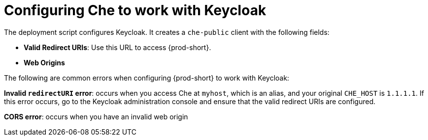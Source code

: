 [id="configuring-che-to-work-with-keycloak_{context}"]
= Configuring Che to work with Keycloak

The deployment script configures Keycloak. It creates a `che-public` client with the following fields:

* *Valid Redirect URIs*: Use this URL to access {prod-short}. 
* *Web Origins*

The following are common errors when configuring {prod-short} to work with Keycloak: 

*Invalid `redirectURI` error*: occurs when you access Che at `myhost`, which is an alias, and your original `CHE_HOST` is `1.1.1.1`. If this error occurs, go to the Keycloak administration console and ensure that the valid redirect URIs are configured.

*CORS error*: occurs when you have an invalid web origin

